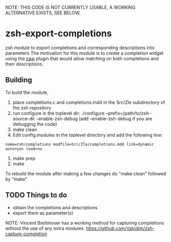 NOTE: THIS CODE IS NOT CURRENTLY USABLE, A WORKING ALTERNATIVE EXISTS, SEE BELOW.

* zsh-export-completions
zsh module to export completions and corresponding descriptions into parameters
The motivation for this module is to create a completion widget using the [[https://github.com/zsh-users/zaw][zaw]] plugin that would allow matching on both completions and their descriptions.

** Building
To build the module, 
 1) place completions.c and completions.mdd in the Src/Zle subdirectory of the zsh repository
 2) run configure in the toplevel dir: ./configure --prefix=/path/to/zsh-source-dir --enable-zsh-debug
    (add --enable-zsh-debug if you are debugging the code)
 3) make clean
 4) Edit config.modules in the toplevel directory and add the following line:
 =name=zsh/completions modfile=Src/Zle/completions.mdd link=dynamic auto=yes load=no=
 5) make prep
 6) make

To rebuild the module after making a few changes do "make clean" followed by "make"

** TODO Things to do
 - obtain the completions and descriptions
 - export them as parameter(s)

NOTE: Vincent Breitmoser has a working method for capturing completions without the use of any extra modules: https://github.com/Valodim/zsh-capture-completion
